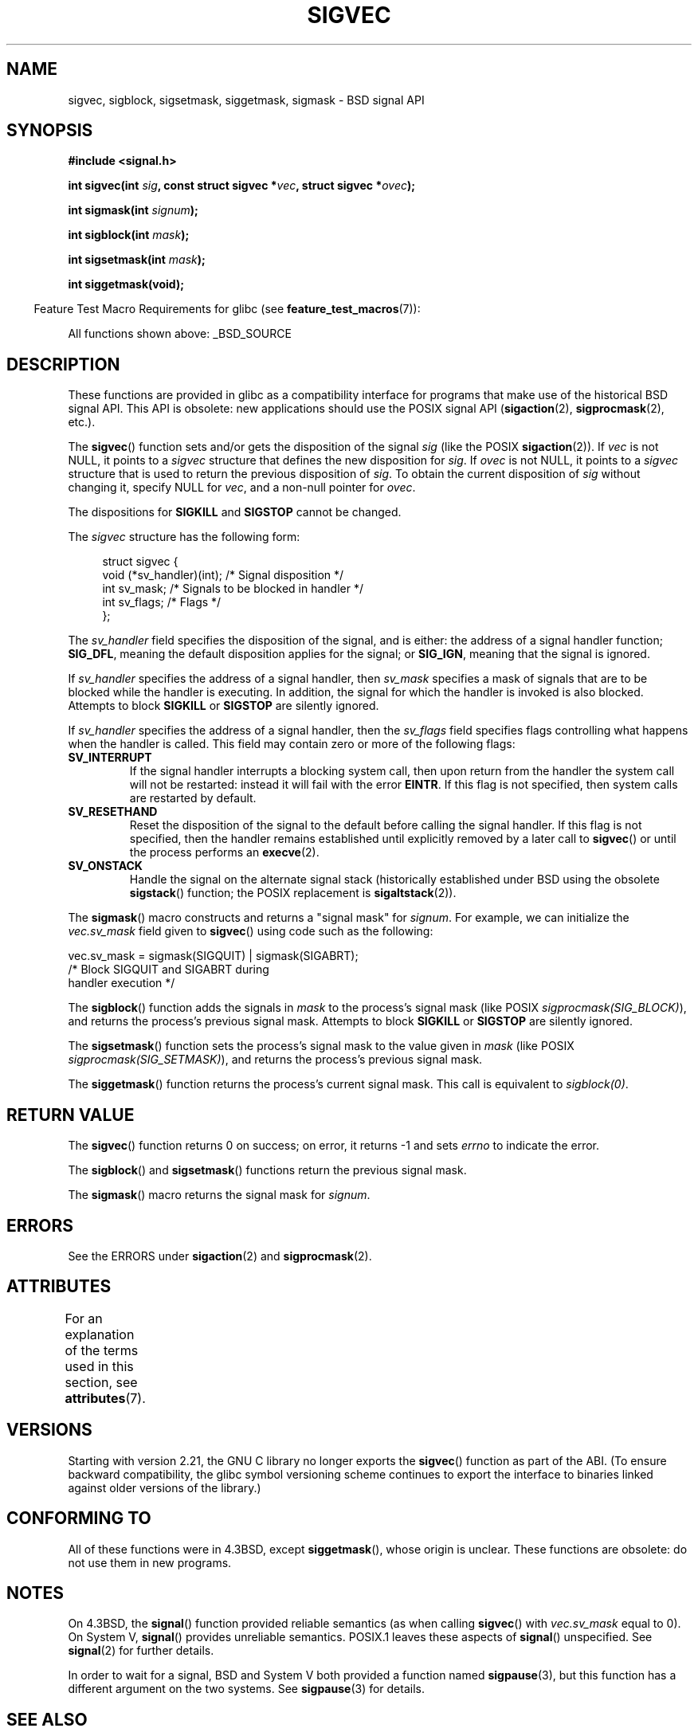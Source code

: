 '\" t
.\" Copyright (c) 2005 by Michael Kerrisk <mtk.manpages@gmail.com>
.\"
.\" %%%LICENSE_START(VERBATIM)
.\" Permission is granted to make and distribute verbatim copies of this
.\" manual provided the copyright notice and this permission notice are
.\" preserved on all copies.
.\"
.\" Permission is granted to copy and distribute modified versions of this
.\" manual under the conditions for verbatim copying, provided that the
.\" entire resulting derived work is distributed under the terms of a
.\" permission notice identical to this one.
.\"
.\" Since the Linux kernel and libraries are constantly changing, this
.\" manual page may be incorrect or out-of-date.  The author(s) assume no
.\" responsibility for errors or omissions, or for damages resulting from
.\" the use of the information contained herein.  The author(s) may not
.\" have taken the same level of care in the production of this manual,
.\" which is licensed free of charge, as they might when working
.\" professionally.
.\"
.\" Formatted or processed versions of this manual, if unaccompanied by
.\" the source, must acknowledge the copyright and authors of this work.
.\" %%%LICENSE_END
.\"
.TH SIGVEC 3 2015-03-02 "Linux" "Linux Programmer's Manual"
.SH NAME
sigvec, sigblock, sigsetmask, siggetmask, sigmask \- BSD signal API
.SH SYNOPSIS
.B #include <signal.h>
.sp
.BI "int sigvec(int " sig ", const struct sigvec *" vec ", struct sigvec *" ovec );
.sp
.BI "int sigmask(int " signum );
.sp
.BI "int sigblock(int " mask );
.sp
.BI "int sigsetmask(int " mask );
.sp
.B int siggetmask(void);
.sp
.in -4n
Feature Test Macro Requirements for glibc (see
.BR feature_test_macros (7)):
.in
.sp
All functions shown above:
_BSD_SOURCE
.SH DESCRIPTION
These functions are provided in glibc as a compatibility interface
for programs that make use of the historical BSD signal API.
This API is obsolete: new applications should use the POSIX signal API
.RB ( sigaction (2),
.BR sigprocmask (2),
etc.).

The
.BR sigvec ()
function sets and/or gets the disposition of the signal
.I sig
(like the POSIX
.BR sigaction (2)).
If
.I vec
is not NULL, it points to a
.I sigvec
structure that defines the new disposition for
.IR sig .
If
.I ovec
is not NULL, it points to a
.I sigvec
structure that is used to return the previous disposition of
.IR sig .
To obtain the current disposition of
.I sig
without changing it, specify NULL for
.IR vec ,
and a non-null pointer for
.IR ovec .

The dispositions for
.B SIGKILL
and
.B SIGSTOP
cannot be changed.

The
.I sigvec
structure has the following form:
.in +4n
.nf

struct sigvec {
    void (*sv_handler)(int); /* Signal disposition */
    int    sv_mask;          /* Signals to be blocked in handler */
    int    sv_flags;         /* Flags */
};

.fi
.in
The
.I sv_handler
field specifies the disposition of the signal, and is either:
the address of a signal handler function;
.BR SIG_DFL ,
meaning the default disposition applies for the signal; or
.BR SIG_IGN ,
meaning that the signal is ignored.

If
.I sv_handler
specifies the address of a signal handler, then
.I sv_mask
specifies a mask of signals that are to be blocked while
the handler is executing.
In addition, the signal for which the handler is invoked is
also blocked.
Attempts to block
.B SIGKILL
or
.B SIGSTOP
are silently ignored.

If
.I sv_handler
specifies the address of a signal handler, then the
.I sv_flags
field specifies flags controlling what happens when the handler is called.
This field may contain zero or more of the following flags:
.TP
.B SV_INTERRUPT
If the signal handler interrupts a blocking system call,
then upon return from the handler the system call will not be restarted:
instead it will fail with the error
.BR EINTR .
If this flag is not specified, then system calls are restarted
by default.
.TP
.B SV_RESETHAND
Reset the disposition of the signal to the default
before calling the signal handler.
If this flag is not specified, then the handler remains established
until explicitly removed by a later call to
.BR sigvec ()
or until the process performs an
.BR execve (2).
.TP
.B SV_ONSTACK
Handle the signal on the alternate signal stack
(historically established under BSD using the obsolete
.BR sigstack ()
function; the POSIX replacement is
.BR sigaltstack (2)).
.PP
The
.BR sigmask ()
macro constructs and returns a "signal mask" for
.IR signum .
For example, we can initialize the
.I vec.sv_mask
field given to
.BR sigvec ()
using code such as the following:
.nf

    vec.sv_mask = sigmask(SIGQUIT) | sigmask(SIGABRT);
                /* Block SIGQUIT and SIGABRT during
                   handler execution */
.fi
.PP
The
.BR sigblock ()
function adds the signals in
.I mask
to the process's signal mask
(like POSIX
.IR sigprocmask(SIG_BLOCK) ),
and returns the process's previous signal mask.
Attempts to block
.B SIGKILL
or
.B SIGSTOP
are silently ignored.
.PP
The
.BR sigsetmask ()
function sets the process's signal mask to the value given in
.I mask
(like POSIX
.IR sigprocmask(SIG_SETMASK) ),
and returns the process's previous signal mask.
.PP
The
.BR siggetmask ()
function returns the process's current signal mask.
This call is equivalent to
.IR sigblock(0) .
.SH RETURN VALUE
The
.BR sigvec ()
function returns 0 on success; on error, it returns \-1 and sets
.I errno
to indicate the error.

The
.BR sigblock ()
and
.BR sigsetmask ()
functions return the previous signal mask.

The
.BR sigmask ()
macro returns the signal mask for
.IR signum .
.SH ERRORS
See the ERRORS under
.BR sigaction (2)
and
.BR sigprocmask (2).
.SH ATTRIBUTES
For an explanation of the terms used in this section, see
.BR attributes (7).
.TS
allbox;
lbw32 lb lb
l l l.
Interface	Attribute	Value
T{
.BR sigvec (),
.BR sigmask (),
.BR sigblock (),
.BR sigsetmask (),
.BR siggetmask ()
T}	Thread safety	MT-Safe
.TE
.SH VERSIONS
Starting with version 2.21, the GNU C library no longer exports the
.BR sigvec ()
function as part of the ABI.
(To ensure backward compatibility,
the glibc symbol versioning scheme continues to export the interface
to binaries linked against older versions of the library.)
.SH CONFORMING TO
All of these functions were in
4.3BSD, except
.BR siggetmask (),
whose origin is unclear.
These functions are obsolete: do not use them in new programs.
.SH NOTES
On 4.3BSD, the
.BR signal ()
function provided reliable semantics (as when calling
.BR sigvec ()
with
.I vec.sv_mask
equal to 0).
On System V,
.BR signal ()
provides unreliable semantics.
POSIX.1 leaves these aspects of
.BR signal ()
unspecified.
See
.BR signal (2)
for further details.

In order to wait for a signal,
BSD and System V both provided a function named
.BR sigpause (3),
but this function has a different argument on the two systems.
See
.BR sigpause (3)
for details.
.SH SEE ALSO
.BR kill (2),
.BR pause (2),
.BR sigaction (2),
.BR signal (2),
.BR sigprocmask (2),
.BR raise (3),
.BR sigpause (3),
.BR sigset (3),
.BR signal (7)
.SH COLOPHON
This page is part of release 4.02 of the Linux
.I man-pages
project.
A description of the project,
information about reporting bugs,
and the latest version of this page,
can be found at
\%http://www.kernel.org/doc/man\-pages/.
